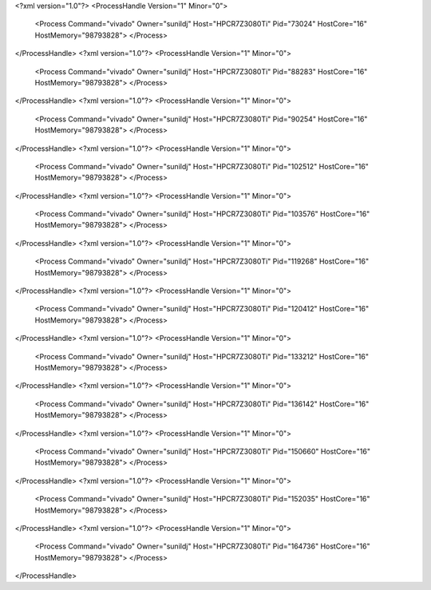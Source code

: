 <?xml version="1.0"?>
<ProcessHandle Version="1" Minor="0">
    <Process Command="vivado" Owner="sunildj" Host="HPCR7Z3080Ti" Pid="73024" HostCore="16" HostMemory="98793828">
    </Process>
</ProcessHandle>
<?xml version="1.0"?>
<ProcessHandle Version="1" Minor="0">
    <Process Command="vivado" Owner="sunildj" Host="HPCR7Z3080Ti" Pid="88283" HostCore="16" HostMemory="98793828">
    </Process>
</ProcessHandle>
<?xml version="1.0"?>
<ProcessHandle Version="1" Minor="0">
    <Process Command="vivado" Owner="sunildj" Host="HPCR7Z3080Ti" Pid="90254" HostCore="16" HostMemory="98793828">
    </Process>
</ProcessHandle>
<?xml version="1.0"?>
<ProcessHandle Version="1" Minor="0">
    <Process Command="vivado" Owner="sunildj" Host="HPCR7Z3080Ti" Pid="102512" HostCore="16" HostMemory="98793828">
    </Process>
</ProcessHandle>
<?xml version="1.0"?>
<ProcessHandle Version="1" Minor="0">
    <Process Command="vivado" Owner="sunildj" Host="HPCR7Z3080Ti" Pid="103576" HostCore="16" HostMemory="98793828">
    </Process>
</ProcessHandle>
<?xml version="1.0"?>
<ProcessHandle Version="1" Minor="0">
    <Process Command="vivado" Owner="sunildj" Host="HPCR7Z3080Ti" Pid="119268" HostCore="16" HostMemory="98793828">
    </Process>
</ProcessHandle>
<?xml version="1.0"?>
<ProcessHandle Version="1" Minor="0">
    <Process Command="vivado" Owner="sunildj" Host="HPCR7Z3080Ti" Pid="120412" HostCore="16" HostMemory="98793828">
    </Process>
</ProcessHandle>
<?xml version="1.0"?>
<ProcessHandle Version="1" Minor="0">
    <Process Command="vivado" Owner="sunildj" Host="HPCR7Z3080Ti" Pid="133212" HostCore="16" HostMemory="98793828">
    </Process>
</ProcessHandle>
<?xml version="1.0"?>
<ProcessHandle Version="1" Minor="0">
    <Process Command="vivado" Owner="sunildj" Host="HPCR7Z3080Ti" Pid="136142" HostCore="16" HostMemory="98793828">
    </Process>
</ProcessHandle>
<?xml version="1.0"?>
<ProcessHandle Version="1" Minor="0">
    <Process Command="vivado" Owner="sunildj" Host="HPCR7Z3080Ti" Pid="150660" HostCore="16" HostMemory="98793828">
    </Process>
</ProcessHandle>
<?xml version="1.0"?>
<ProcessHandle Version="1" Minor="0">
    <Process Command="vivado" Owner="sunildj" Host="HPCR7Z3080Ti" Pid="152035" HostCore="16" HostMemory="98793828">
    </Process>
</ProcessHandle>
<?xml version="1.0"?>
<ProcessHandle Version="1" Minor="0">
    <Process Command="vivado" Owner="sunildj" Host="HPCR7Z3080Ti" Pid="164736" HostCore="16" HostMemory="98793828">
    </Process>
</ProcessHandle>
